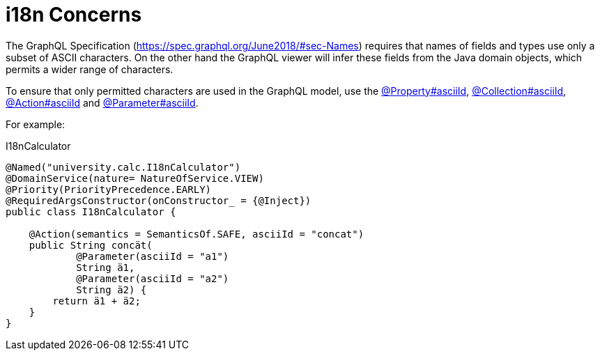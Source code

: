 = i18n Concerns

:Notice: Licensed to the Apache Software Foundation (ASF) under one or more contributor license agreements. See the NOTICE file distributed with this work for additional information regarding copyright ownership. The ASF licenses this file to you under the Apache License, Version 2.0 (the "License"); you may not use this file except in compliance with the License. You may obtain a copy of the License at. http://www.apache.org/licenses/LICENSE-2.0 . Unless required by applicable law or agreed to in writing, software distributed under the License is distributed on an "AS IS" BASIS, WITHOUT WARRANTIES OR  CONDITIONS OF ANY KIND, either express or implied. See the License for the specific language governing permissions and limitations under the License.


The GraphQL Specification (link:https://spec.graphql.org/June2018/#sec-Names[]) requires that names of fields and types use only a subset of ASCII characters.
On the other hand the GraphQL viewer will infer these fields from the Java domain objects, which permits a wider range of characters.

To ensure that only permitted characters are used in the GraphQL model, use the xref:refguide:applib:index/annotation/Property.adoc#asciiId[@Property#asciiId], xref:refguide:applib:index/annotation/Collection.adoc#asciiId[@Collection#asciiId], xref:refguide:applib:index/annotation/Action.adoc#asciiId[@Action#asciiId] and xref:refguide:applib:index/annotation/Parameter.adoc#asciiId[@Parameter#asciiId].

For example:

[source,java]
.I18nCalculator
----
@Named("university.calc.I18nCalculator")
@DomainService(nature= NatureOfService.VIEW)
@Priority(PriorityPrecedence.EARLY)
@RequiredArgsConstructor(onConstructor_ = {@Inject})
public class I18nCalculator {

    @Action(semantics = SemanticsOf.SAFE, asciiId = "concat")
    public String concät(
            @Parameter(asciiId = "a1")
            String ä1,
            @Parameter(asciiId = "a2")
            String ä2) {
        return ä1 + ä2;
    }
}
----
